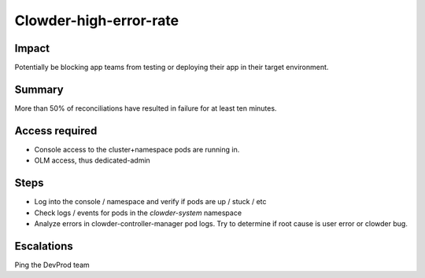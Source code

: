 Clowder-high-error-rate
=======================

Impact
------

Potentially be blocking app teams from testing or deploying their app in their
target environment.

Summary
-------

More than 50% of reconciliations have resulted in failure for at least ten
minutes.

Access required
---------------

- Console access to the cluster+namespace pods are running in.
- OLM access, thus dedicated-admin

Steps
-----

- Log into the console / namespace and verify if pods are up / stuck / etc
- Check logs / events for pods in the `clowder-system` namespace
- Analyze errors in clowder-controller-manager pod logs.  Try to determine if
  root cause is user error or clowder bug.

Escalations
-----------

Ping the DevProd team
